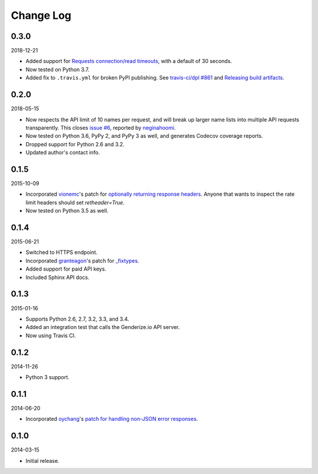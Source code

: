 Change Log
----------

0.3.0
~~~~~

2018-12-21

* Added support for `Requests connection/read timeouts <http://docs.python-requests.org/en/master/user/advanced/#timeouts>`_, with a default of 30 seconds.
* Now tested on Python 3.7.
* Added fix to ``.travis.yml`` for broken PyPI publishing. See `travis-ci/dpl #861 <https://github.com/travis-ci/dpl/issues/861>`_ and `Releasing build artifacts <https://docs.travis-ci.com/user/deployment/pypi/#releasing-build-artifacts>`_.

0.2.0
~~~~~

2018-05-15

* Now respects the API limit of 10 names per request, and will break up larger name lists into multiple API requests transparently. This closes `issue #6 <https://github.com/SteelPangolin/genderize/issues/6>`_, reported by `neginahoomi <https://github.com/neginahoomi>`_.
* Now tested on Python 3.6, PyPy 2, and PyPy 3 as well, and generates Codecov coverage reports.
* Dropped support for Python 2.6 and 3.2.
* Updated author's contact info.

0.1.5
~~~~~

2015-10-09

* Incorporated `vionemc <https://github.com/vionemc>`_'s patch for `optionally returning response headers <https://github.com/SteelPangolin/genderize/pull/5>`_. Anyone that wants to inspect the rate limit headers should set `retheader=True`.
* Now tested on Python 3.5 as well.

0.1.4
~~~~~

2015-06-21

* Switched to HTTPS endpoint.
* Incorporated `granteagon <https://github.com/granteagon>`_'s patch for `_fixtypes <https://github.com/SteelPangolin/genderize/pull/2>`_.
* Added support for paid API keys.
* Included Sphinx API docs.

0.1.3
~~~~~

2015-01-16

* Supports Python 2.6, 2.7, 3.2, 3.3, and 3.4.
* Added an integration test that calls the Genderize.io API server.
* Now using Travis CI.

0.1.2
~~~~~

2014-11-26

* Python 3 support.

0.1.1
~~~~~

2014-06-20

* Incorporated `oychang <https://github.com/oychang>`_'s `patch for handling non-JSON error responses <https://github.com/SteelPangolin/genderize/pull/1>`_.

0.1.0
~~~~~

2014-03-15

* Initial release.
